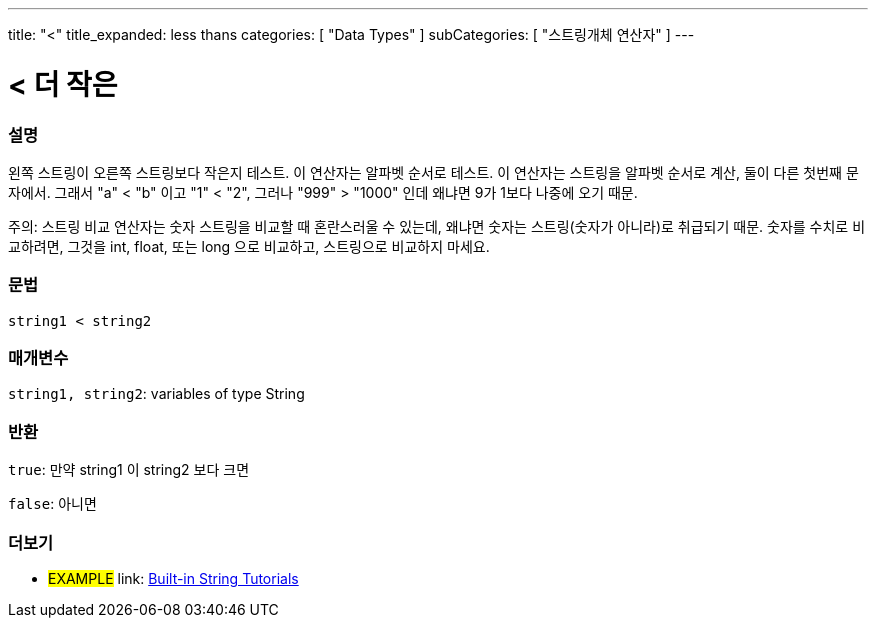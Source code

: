 ﻿---
title: "<"
title_expanded: less thans
categories: [ "Data Types" ]
subCategories: [ "스트링개체 연산자" ]
---





= < 더 작은


// OVERVIEW SECTION STARTS
[#overview]
--

[float]
=== 설명
왼쪽 스트링이 오른쪽 스트링보다 작은지 테스트. 이 연산자는 알파벳 순서로 테스트. 이 연산자는 스트링을 알파벳 순서로 계산, 둘이 다른 첫번째 문자에서.
그래서 "a" < "b" 이고 "1" < "2", 그러나 "999" > "1000" 인데 왜냐면 9가 1보다 나중에 오기 때문.

주의: 스트링 비교 연산자는 숫자 스트링을 비교할 때 혼란스러울 수 있는데, 왜냐면 숫자는 스트링(숫자가 아니라)로 취급되기 때문.
숫자를 수치로 비교하려면, 그것을 int, float, 또는 long 으로 비교하고, 스트링으로 비교하지 마세요.

[%hardbreaks]


[float]
=== 문법
[source,arduino]
----
string1 < string2
----

[float]
=== 매개변수
`string1, string2`: variables of type String

[float]
=== 반환
`true`: 만약 string1 이 string2 보다 크면

`false`: 아니면
--

// OVERVIEW SECTION ENDS



// HOW TO USE SECTION ENDS


// SEE ALSO SECTION
[#see_also]
--

[float]
=== 더보기

[role="example"]
* #EXAMPLE# link: https://www.arduino.cc/en/Tutorial/BuiltInExamples#strings[Built-in String Tutorials]
--
// SEE ALSO SECTION ENDS
